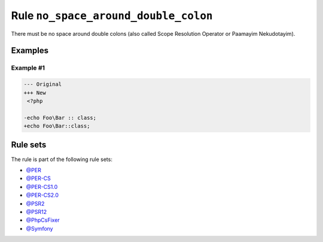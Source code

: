 =====================================
Rule ``no_space_around_double_colon``
=====================================

There must be no space around double colons (also called Scope Resolution
Operator or Paamayim Nekudotayim).

Examples
--------

Example #1
~~~~~~~~~~

.. code-block:: diff

   --- Original
   +++ New
    <?php

   -echo Foo\Bar :: class;
   +echo Foo\Bar::class;

Rule sets
---------

The rule is part of the following rule sets:

- `@PER <./../../ruleSets/PER.rst>`_
- `@PER-CS <./../../ruleSets/PER-CS.rst>`_
- `@PER-CS1.0 <./../../ruleSets/PER-CS1.0.rst>`_
- `@PER-CS2.0 <./../../ruleSets/PER-CS2.0.rst>`_
- `@PSR2 <./../../ruleSets/PSR2.rst>`_
- `@PSR12 <./../../ruleSets/PSR12.rst>`_
- `@PhpCsFixer <./../../ruleSets/PhpCsFixer.rst>`_
- `@Symfony <./../../ruleSets/Symfony.rst>`_

